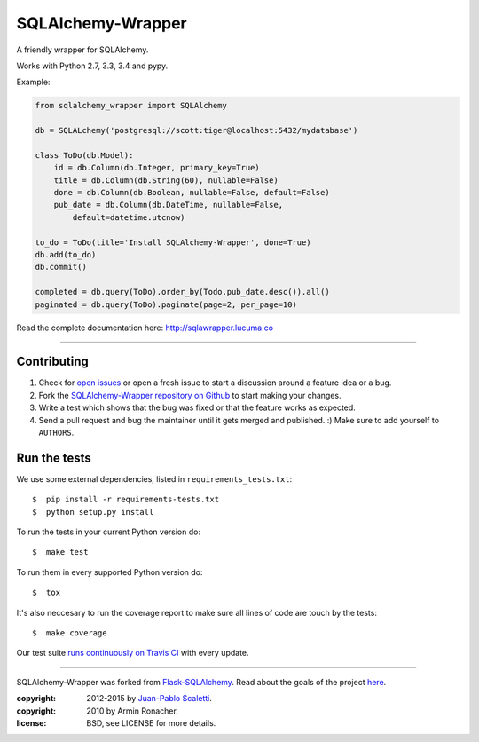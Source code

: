 ===========================
SQLAlchemy-Wrapper |travis|
===========================

.. image:: https://badges.gitter.im/Join%20Chat.svg
   :alt: Join the chat at https://gitter.im/lucuma/sqlalchemy-wrapper
   :target: https://gitter.im/lucuma/sqlalchemy-wrapper?utm_source=badge&utm_medium=badge&utm_campaign=pr-badge&utm_content=badge

.. |travis| image:: https://travis-ci.org/lucuma/sqlalchemy-wrapper.png
   :alt: Build Status
   :target: https://travis-ci.org/lucuma/sqlalchemy-wrapper

A friendly wrapper for SQLAlchemy.

Works with Python 2.7, 3.3, 3.4 and pypy.

Example:

.. code-block:: python

    from sqlalchemy_wrapper import SQLAlchemy

    db = SQLALchemy('postgresql://scott:tiger@localhost:5432/mydatabase')

    class ToDo(db.Model):
        id = db.Column(db.Integer, primary_key=True)
        title = db.Column(db.String(60), nullable=False)
        done = db.Column(db.Boolean, nullable=False, default=False)
        pub_date = db.Column(db.DateTime, nullable=False,
            default=datetime.utcnow)

    to_do = ToDo(title='Install SQLAlchemy-Wrapper', done=True)
    db.add(to_do)
    db.commit()

    completed = db.query(ToDo).order_by(Todo.pub_date.desc()).all()
    paginated = db.query(ToDo).paginate(page=2, per_page=10)


Read the complete documentation here: http://sqlawrapper.lucuma.co

______


Contributing
======================

#. Check for `open issues <https://github.com/lucuma/sqlalchemy-wrapper/issues>`_ or open
   a fresh issue to start a discussion around a feature idea or a bug.
#. Fork the `SQLAlchemy-Wrapper repository on Github <https://github.com/lucuma/sqlalchemy-wrapper>`_
   to start making your changes.
#. Write a test which shows that the bug was fixed or that the feature works
   as expected.
#. Send a pull request and bug the maintainer until it gets merged and published.
   :) Make sure to add yourself to ``AUTHORS``.


Run the tests
======================

We use some external dependencies, listed in ``requirements_tests.txt``::

    $  pip install -r requirements-tests.txt
    $  python setup.py install

To run the tests in your current Python version do::

    $  make test

To run them in every supported Python version do::

    $  tox

It's also neccesary to run the coverage report to make sure all lines of code
are touch by the tests::

    $  make coverage

Our test suite `runs continuously on Travis CI <https://travis-ci.org/lucuma/sqlalchemy-wrapper>`_ with every update.


______

SQLAlchemy-Wrapper was forked from `Flask-SQLAlchemy <https://pythonhosted.org/Flask-SQLAlchemy/>`_. Read about the goals of the project `here <http://sqlawrapper.lucuma.co/about.html>`_.

:copyright: 2012-2015 by `Juan-Pablo Scaletti <http://jpscaletti.com>`_.
:copyright: 2010 by Armin Ronacher.
:license: BSD, see LICENSE for more details.
